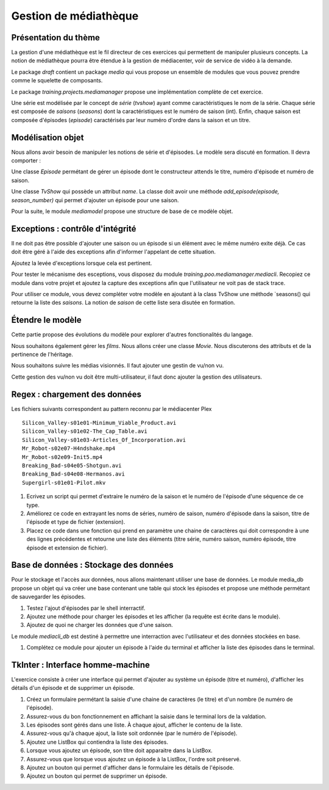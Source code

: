 Gestion de médiathèque
======================

Présentation du thème
---------------------

La gestion d'une médiathèque est le fil directeur de ces exercices qui
permettent de manipuler plusieurs concepts. La notion de médiathèque pourra être
étendue à la gestion de médiacenter, voir de service de vidéo à la demande.

Le package `draft` contient un package `media` qui vous propose un ensemble de modules que vous
pouvez prendre comme le squelette de composants.

Le package `training.projects.mediamanager` propose une implémentation complète de cet exercice.

Une série est modélisée par le concept de *série* (`tvshow`)  ayant comme caractéristiques le nom
de la série. Chaque série est composée de *saisons* (`seasons`) dont la caractéristiques est le numéro
de saison (int). Enfin, chaque saison est composée d'épisodes (`episode`) caractérisés
par leur numéro d'ordre dans la saison et un titre.

Modélisation objet
------------------

Nous allons avoir besoin de manipuler les notions de série et d'épisodes. Le
modèle sera discuté en formation. Il devra comporter :

Une classe `Episode` permétant de gérer un épisode dont le constructeur attends
le titre, numéro d'épisode et numéro de saison.

Une classe `TvShow` qui possède un attribut `name`. La classe doit avoir une méthode
`add_episode(episode, season_number)` qui permet d'ajouter un épisode pour une saison.

Pour la suite, le module `mediamodel` propose une structure de base de ce modèle objet.

Exceptions : contrôle d'intégrité
---------------------------------

Il ne doit pas être possible d'ajouter une saison ou un épisode si un élément avec le même numéro
exite déjà. Ce cas doit être géré à l'aide des exceptions afin d'informer l'appelant de cette
situation.

Ajoutez la levée d'exceptions lorsque cela est pertinent.

Pour tester le mécanisme des esceptions, vous disposez du module
`training.poo.mediamanager.mediacli`. Recopiez ce module dans votre projet et ajoutez la capture
des exceptions afin que l'utilisateur ne voit pas de stack trace.

Pour utiliser ce module, vous devez compléter votre modèle en ajoutant à la
class TvShow une méthode `seasons() qui retourne la liste des *saisons*.
La notion de *saison* de cette liste sera disutée en formation.

Étendre le modèle
-----------------

Cette partie propose des évolutions du modèle pour explorer d'autres
fonctionalités du langage.

Nous souhaitons également gérer les *films*. Nous allons créer une classe `Movie`.
Nous discuterons des attributs et de la pertinence de l'héritage.

Nous souhaitons suivre les médias visionnés. Il faut ajouter une gestin de vu/non vu.

Cette gestion des vu/non vu doit être multi-utilisateur, il faut donc ajouter
la gestion des utilisateurs.

Regex : chargement des données
------------------------------

Les fichiers suivants correspondent au pattern reconnu par le médiacenter Plex ::

    Silicon_Valley-s01e01-Minimum_Viable_Product.avi
    Silicon_Valley-s01e02-The_Cap_Table.avi
    Silicon_Valley-s01e03-Articles_Of_Incorporation.avi
    Mr_Robot-s02e07-H4ndshake.mp4
    Mr_Robot-s02e09-Init5.mp4
    Breaking_Bad-s04e05-Shotgun.avi
    Breaking_Bad-s04e08-Hermanos.avi
    Supergirl-s01e01-Pilot.mkv

#. Ecrivez un script qui permet d'extraire le numéro de la saison et le numéro de l'épisode d'une
   séquence de ce type.
#. Améliorez ce code en extrayant les noms de séries, numéro de saison, numéro d'épisode dans la
   saison, titre de l'épisode et type de fichier (extension).
#. Placez ce code dans une fonction qui prend en paramètre une chaine de caractères qui doit
   correspondre à une des lignes précédentes et retourne une liste des éléments (titre série, numéro
   saison, numéro épisode, titre épisode et extension de fichier).

Base de données : Stockage des données
--------------------------------------

Pour le stockage et l'accès aux données, nous allons maintenant utiliser une base de données. Le
module media_db propose un objet qui va créer une base contenant une table qui stock les épisodes
et propose une méthode permétant de sauvegarder les épisodes.

#. Testez l'ajout d'épisodes par le shell interractif.
#. Ajoutez une méthode pour charger les épisodes et les afficher (la requête est écrite dans le
   module).
#. Ajoutez de quoi ne charger les données que d'une saison.

Le module `mediacli_db` est destiné à permettre une interraction avec l'utilisateur et des données
stockées en base.

#. Complétez ce module pour ajouter un épisode à l'aide du terminal et afficher la liste des
   épisodes dans le terminal.

TkInter : Interface homme-machine
---------------------------------

L'exercice consiste à créer une interface qui permet d'ajouter au système un épisode (titre et
numéro), d'afficher les détails d'un épisode et de supprimer un épisode.

#. Créez un formulaire permétant la saisie d'une chaine de caractères (le titre) et d'un nombre (le
   numéro de l'épisode).
#. Assurez-vous du bon fonctionnement en affichant la saisie dans le terminal lors de la valdation.
#. Les épisodes sont gérés dans une liste. À chaque ajout, afficher le contenu de la liste.
#. Assurez-vous qu'à chaque ajout, la liste soit ordonnée (par le numéro de l'épisode).
#. Ajoutez une ListBox qui contiendra la liste des épisodes.
#. Lorsque vous ajoutez un épisode, son titre doit apparaitre dans la ListBox.
#. Assurez-vous que lorsque vous ajoutez un épisode à la ListBox, l'ordre soit préservé.
#. Ajoutez un bouton qui permet d'afficher dans le formulaire les détails de l'épisode.
#. Ajoutez un bouton qui permet de supprimer un épisode.
